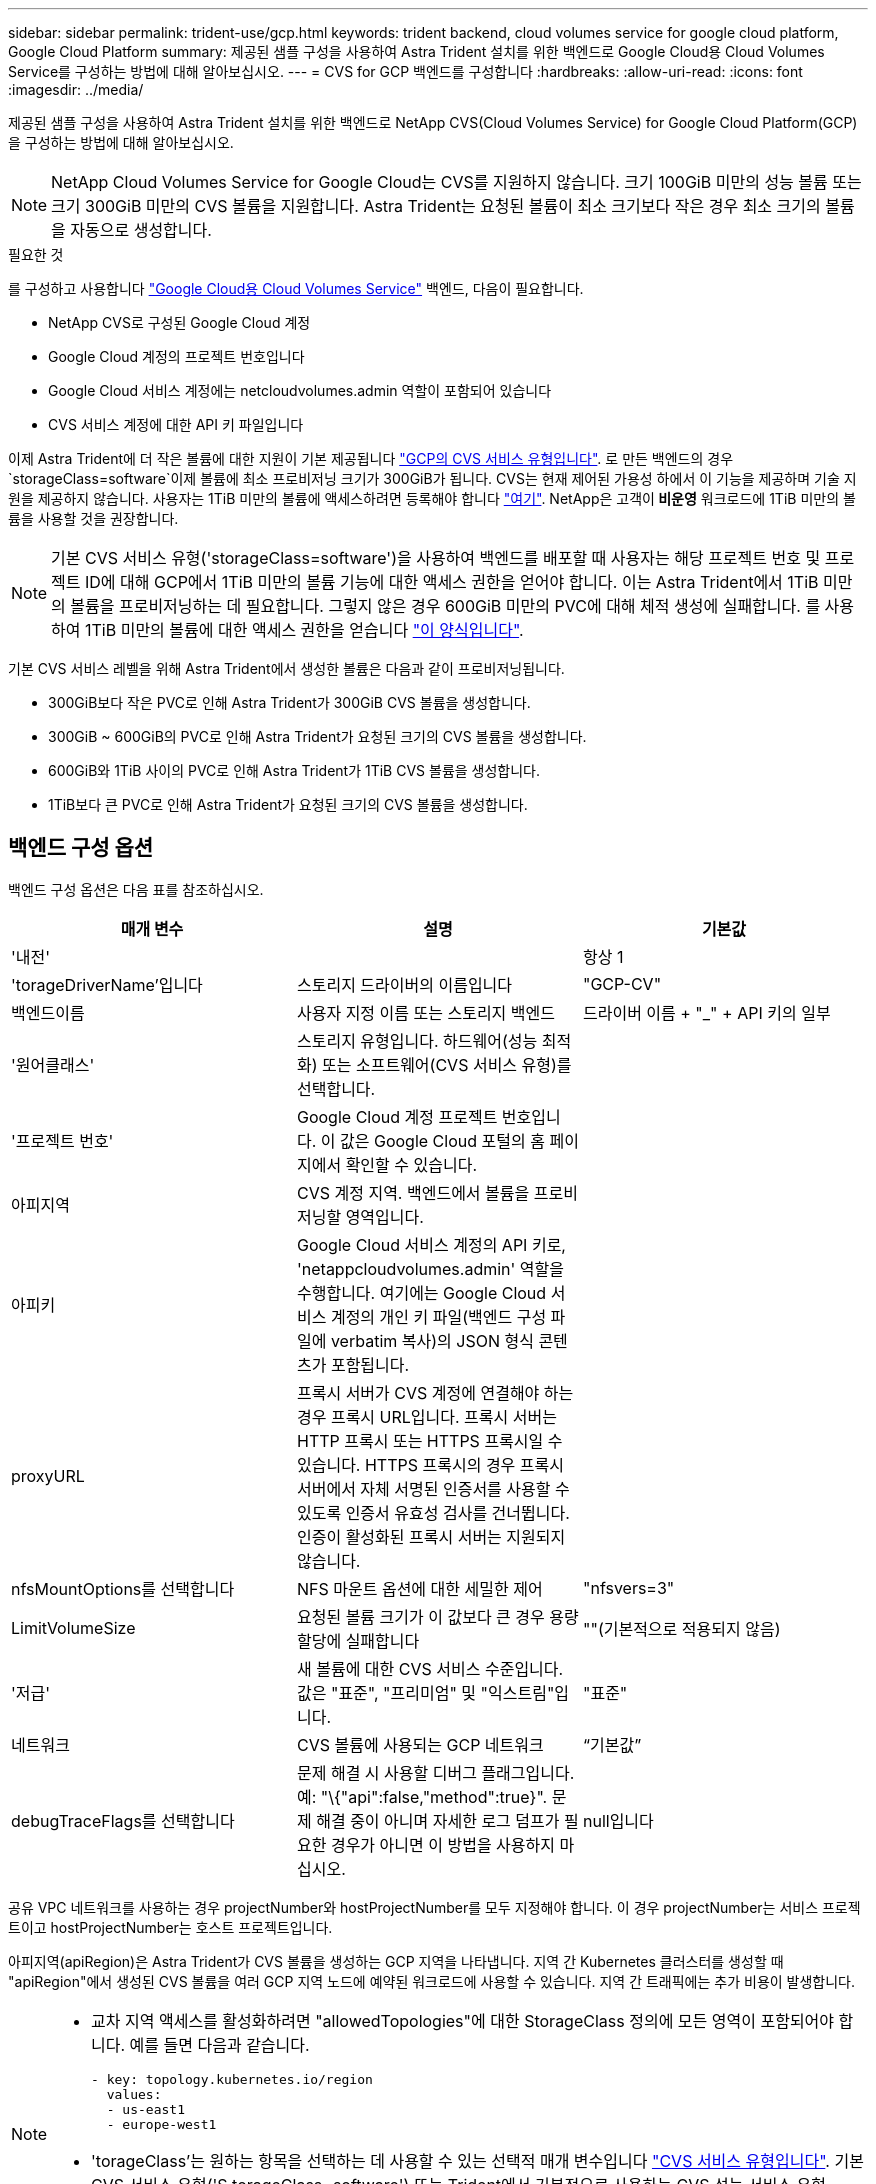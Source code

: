 ---
sidebar: sidebar 
permalink: trident-use/gcp.html 
keywords: trident backend, cloud volumes service for google cloud platform, Google Cloud Platform 
summary: 제공된 샘플 구성을 사용하여 Astra Trident 설치를 위한 백엔드로 Google Cloud용 Cloud Volumes Service를 구성하는 방법에 대해 알아보십시오. 
---
= CVS for GCP 백엔드를 구성합니다
:hardbreaks:
:allow-uri-read: 
:icons: font
:imagesdir: ../media/


제공된 샘플 구성을 사용하여 Astra Trident 설치를 위한 백엔드로 NetApp CVS(Cloud Volumes Service) for Google Cloud Platform(GCP)을 구성하는 방법에 대해 알아보십시오.


NOTE: NetApp Cloud Volumes Service for Google Cloud는 CVS를 지원하지 않습니다. 크기 100GiB 미만의 성능 볼륨 또는 크기 300GiB 미만의 CVS 볼륨을 지원합니다. Astra Trident는 요청된 볼륨이 최소 크기보다 작은 경우 최소 크기의 볼륨을 자동으로 생성합니다.

.필요한 것
를 구성하고 사용합니다 https://cloud.netapp.com/cloud-volumes-service-for-gcp?utm_source=NetAppTrident_ReadTheDocs&utm_campaign=Trident["Google Cloud용 Cloud Volumes Service"^] 백엔드, 다음이 필요합니다.

* NetApp CVS로 구성된 Google Cloud 계정
* Google Cloud 계정의 프로젝트 번호입니다
* Google Cloud 서비스 계정에는 netcloudvolumes.admin 역할이 포함되어 있습니다
* CVS 서비스 계정에 대한 API 키 파일입니다


이제 Astra Trident에 더 작은 볼륨에 대한 지원이 기본 제공됩니다 https://cloud.google.com/architecture/partners/netapp-cloud-volumes/service-types["GCP의 CVS 서비스 유형입니다"^]. 로 만든 백엔드의 경우 `storageClass=software`이제 볼륨에 최소 프로비저닝 크기가 300GiB가 됩니다. CVS는 현재 제어된 가용성 하에서 이 기능을 제공하며 기술 지원을 제공하지 않습니다. 사용자는 1TiB 미만의 볼륨에 액세스하려면 등록해야 합니다 https://docs.google.com/forms/d/e/1FAIpQLSc7_euiPtlV8bhsKWvwBl3gm9KUL4kOhD7lnbHC3LlQ7m02Dw/viewform["여기"^]. NetApp은 고객이** 비운영** 워크로드에 1TiB 미만의 볼륨을 사용할 것을 권장합니다.


NOTE: 기본 CVS 서비스 유형('storageClass=software')을 사용하여 백엔드를 배포할 때 사용자는 해당 프로젝트 번호 및 프로젝트 ID에 대해 GCP에서 1TiB 미만의 볼륨 기능에 대한 액세스 권한을 얻어야 합니다. 이는 Astra Trident에서 1TiB 미만의 볼륨을 프로비저닝하는 데 필요합니다. 그렇지 않은 경우 600GiB 미만의 PVC에 대해 체적 생성에 실패합니다. 를 사용하여 1TiB 미만의 볼륨에 대한 액세스 권한을 얻습니다 https://docs.google.com/forms/d/e/1FAIpQLSc7_euiPtlV8bhsKWvwBl3gm9KUL4kOhD7lnbHC3LlQ7m02Dw/viewform["이 양식입니다"^].

기본 CVS 서비스 레벨을 위해 Astra Trident에서 생성한 볼륨은 다음과 같이 프로비저닝됩니다.

* 300GiB보다 작은 PVC로 인해 Astra Trident가 300GiB CVS 볼륨을 생성합니다.
* 300GiB ~ 600GiB의 PVC로 인해 Astra Trident가 요청된 크기의 CVS 볼륨을 생성합니다.
* 600GiB와 1TiB 사이의 PVC로 인해 Astra Trident가 1TiB CVS 볼륨을 생성합니다.
* 1TiB보다 큰 PVC로 인해 Astra Trident가 요청된 크기의 CVS 볼륨을 생성합니다.




== 백엔드 구성 옵션

백엔드 구성 옵션은 다음 표를 참조하십시오.

[cols="3"]
|===
| 매개 변수 | 설명 | 기본값 


| '내전' |  | 항상 1 


| 'torageDriverName'입니다 | 스토리지 드라이버의 이름입니다 | "GCP-CV" 


| 백엔드이름 | 사용자 지정 이름 또는 스토리지 백엔드 | 드라이버 이름 + "_" + API 키의 일부 


| '원어클래스' | 스토리지 유형입니다. 하드웨어(성능 최적화) 또는 소프트웨어(CVS 서비스 유형)를 선택합니다. |  


| '프로젝트 번호' | Google Cloud 계정 프로젝트 번호입니다. 이 값은 Google Cloud 포털의 홈 페이지에서 확인할 수 있습니다. |  


| 아피지역 | CVS 계정 지역. 백엔드에서 볼륨을 프로비저닝할 영역입니다. |  


| 아피키 | Google Cloud 서비스 계정의 API 키로, 'netappcloudvolumes.admin' 역할을 수행합니다. 여기에는 Google Cloud 서비스 계정의 개인 키 파일(백엔드 구성 파일에 verbatim 복사)의 JSON 형식 콘텐츠가 포함됩니다. |  


| proxyURL | 프록시 서버가 CVS 계정에 연결해야 하는 경우 프록시 URL입니다. 프록시 서버는 HTTP 프록시 또는 HTTPS 프록시일 수 있습니다. HTTPS 프록시의 경우 프록시 서버에서 자체 서명된 인증서를 사용할 수 있도록 인증서 유효성 검사를 건너뜁니다. 인증이 활성화된 프록시 서버는 지원되지 않습니다. |  


| nfsMountOptions를 선택합니다 | NFS 마운트 옵션에 대한 세밀한 제어 | "nfsvers=3" 


| LimitVolumeSize | 요청된 볼륨 크기가 이 값보다 큰 경우 용량 할당에 실패합니다 | ""(기본적으로 적용되지 않음) 


| '저급' | 새 볼륨에 대한 CVS 서비스 수준입니다. 값은 "표준", "프리미엄" 및 "익스트림"입니다. | "표준" 


| 네트워크 | CVS 볼륨에 사용되는 GCP 네트워크 | “기본값” 


| debugTraceFlags를 선택합니다 | 문제 해결 시 사용할 디버그 플래그입니다. 예: "\{"api":false,"method":true}". 문제 해결 중이 아니며 자세한 로그 덤프가 필요한 경우가 아니면 이 방법을 사용하지 마십시오. | null입니다 
|===
공유 VPC 네트워크를 사용하는 경우 projectNumber와 hostProjectNumber를 모두 지정해야 합니다. 이 경우 projectNumber는 서비스 프로젝트이고 hostProjectNumber는 호스트 프로젝트입니다.

아피지역(apiRegion)은 Astra Trident가 CVS 볼륨을 생성하는 GCP 지역을 나타냅니다. 지역 간 Kubernetes 클러스터를 생성할 때 "apiRegion"에서 생성된 CVS 볼륨을 여러 GCP 지역 노드에 예약된 워크로드에 사용할 수 있습니다. 지역 간 트래픽에는 추가 비용이 발생합니다.

[NOTE]
====
* 교차 지역 액세스를 활성화하려면 "allowedTopologies"에 대한 StorageClass 정의에 모든 영역이 포함되어야 합니다. 예를 들면 다음과 같습니다.
+
[listing]
----
- key: topology.kubernetes.io/region
  values:
  - us-east1
  - europe-west1
----
* 'torageClass'는 원하는 항목을 선택하는 데 사용할 수 있는 선택적 매개 변수입니다 https://cloud.google.com/solutions/partners/netapp-cloud-volumes/service-types?hl=en_US["CVS 서비스 유형입니다"^]. 기본 CVS 서비스 유형('S torageClass=software') 또는 Trident에서 기본적으로 사용하는 CVS 성능 서비스 유형('torageClass=hardware')을 선택할 수 있습니다. 백엔드 정의에 각 CVS의 torageClass를 제공하는 apiRegion을 지정해야 합니다.


====

CAUTION: Astra Trident가 Google Cloud에 기본 CVS 서비스 유형과 통합된 베타 기능은**, 운영 워크로드용으로 제공되지 않습니다. Trident는** CVS에서 완벽하게 지원됨- 성능 서비스 유형으로 기본적으로 사용됩니다.

각 백엔드는 단일 Google Cloud 지역에 볼륨을 프로비저닝합니다. 다른 영역에 볼륨을 생성하려면 추가 백엔드를 정의할 수 있습니다.

구성 파일의 특수 섹션에서 다음 옵션을 지정하여 각 볼륨의 프로비저닝 방식을 기본적으로 제어할 수 있습니다. 아래의 구성 예를 참조하십시오.

[cols=",,"]
|===
| 매개 변수 | 설명 | 기본값 


| 엑포트 규칙 | 새 볼륨의 내보내기 규칙 | "0.0.0.0/0" 


| 나프산디렉토리 | '.snapshot' 디렉토리에 액세스합니다 | "거짓" 


| 안산예비역 | 스냅숏용으로 예약된 볼륨의 백분율입니다 | ""(CVS 기본값 0 허용) 


| '크기'입니다 | 새 볼륨의 크기입니다 | "100Gi" 
|===
exportRule 값은 IPv4 주소 또는 IPv4 서브넷을 CIDR 표기로 조합한 쉼표로 구분된 목록이어야 합니다.


NOTE: CVS Google Cloud 백엔드에서 생성된 모든 볼륨에 대해 Trident는 스토리지 풀에 있는 모든 레이블을 프로비저닝할 때 스토리지 볼륨에 복사합니다. 스토리지 관리자는 스토리지 풀별로 레이블을 정의하고 스토리지 풀에서 생성된 모든 볼륨을 그룹화할 수 있습니다. 이를 통해 백엔드 구성에서 제공되는 사용자 지정 가능한 레이블 세트를 기반으로 볼륨을 쉽게 구별할 수 있습니다.



== 예 1: 최소 구성

이는 절대적인 최소 백엔드 구성입니다.

[listing]
----
{
    "version": 1,
    "storageDriverName": "gcp-cvs",
    "projectNumber": "012345678901",
    "apiRegion": "us-west2",
    "apiKey": {
        "type": "service_account",
        "project_id": "my-gcp-project",
        "private_key_id": "1234567890123456789012345678901234567890",
        "private_key": "
        -----BEGIN PRIVATE KEY-----
        <key_value>
        -----END PRIVATE KEY-----\n",
        "client_email": "cloudvolumes-admin-sa@my-gcp-project.iam.gserviceaccount.com",
        "client_id": "123456789012345678901",
        "auth_uri": "https://accounts.google.com/o/oauth2/auth",
        "token_uri": "https://oauth2.googleapis.com/token",
        "auth_provider_x509_cert_url": "https://www.googleapis.com/oauth2/v1/certs",
        "client_x509_cert_url": "https://www.googleapis.com/robot/v1/metadata/x509/cloudvolumes-admin-sa%40my-gcp-project.iam.gserviceaccount.com"
    }
}
----


== 예 2: 기본 CVS 서비스 유형 구성

이 예에서는 기본 CVS 서비스 유형을 사용하는 백엔드 정의를 보여 줍니다. 이는 범용 워크로드에 사용되며, 높은 조널 가용성과 함께 가벼운/중간 수준의 성능을 제공합니다.

[listing]
----
{
    "version": 1,
    "storageDriverName": "gcp-cvs",
    "projectNumber": "012345678901",
    "storageClass": "software",
    "apiRegion": "us-east4",
    "apiKey": {
        "type": "service_account",
        "project_id": "my-gcp-project",
        "private_key_id": "<id_value>>",
        "private_key": "
        -----BEGIN PRIVATE KEY-----
        <key_value>
        -----END PRIVATE KEY-----\n",
        "client_email": "cloudvolumes-admin-sa@my-gcp-project.iam.gserviceaccount.com",
        "client_id": "123456789012345678901",
        "auth_uri": "https://accounts.google.com/o/oauth2/auth",
        "token_uri": "https://oauth2.googleapis.com/token",
        "auth_provider_x509_cert_url": "https://www.googleapis.com/oauth2/v1/certs",
        "client_x509_cert_url": "https://www.googleapis.com/robot/v1/metadata/x509/cloudvolumes-admin-sa%40my-gcp-project.iam.gserviceaccount.com"
    }
}
----


== 예 3: 단일 서비스 수준 구성

이 예에서는 Google Cloud Us-west2 지역에서 Astra Trident가 생성한 모든 스토리지에 동일한 측면을 적용하는 백엔드 파일을 보여 줍니다. 이 예제에서는 백엔드 구성 파일에서 proxyURL을 사용하는 방법도 보여 줍니다.

[listing]
----
{
    "version": 1,
    "storageDriverName": "gcp-cvs",
    "projectNumber": "012345678901",
    "apiRegion": "us-west2",
    "apiKey": {
        "type": "service_account",
        "project_id": "my-gcp-project",
        "private_key_id": "<id_value>",
        "private_key": "
        -----BEGIN PRIVATE KEY-----
        <key_value>
        -----END PRIVATE KEY-----\n",
        "client_email": "cloudvolumes-admin-sa@my-gcp-project.iam.gserviceaccount.com",
        "client_id": "123456789012345678901",
        "auth_uri": "https://accounts.google.com/o/oauth2/auth",
        "token_uri": "https://oauth2.googleapis.com/token",
        "auth_provider_x509_cert_url": "https://www.googleapis.com/oauth2/v1/certs",
        "client_x509_cert_url": "https://www.googleapis.com/robot/v1/metadata/x509/cloudvolumes-admin-sa%40my-gcp-project.iam.gserviceaccount.com"
    },
    "proxyURL": "http://proxy-server-hostname/",
    "nfsMountOptions": "vers=3,proto=tcp,timeo=600",
    "limitVolumeSize": "10Ti",
    "serviceLevel": "premium",
    "defaults": {
        "snapshotDir": "true",
        "snapshotReserve": "5",
        "exportRule": "10.0.0.0/24,10.0.1.0/24,10.0.2.100",
        "size": "5Ti"
    }
}
----


== 예 4: 가상 스토리지 풀 구성

이 예에서는 가상 스토리지 풀을 사용하여 구성된 백엔드 정의 파일과 이를 다시 참조하는 'torageClasses'를 보여 줍니다.

아래 표시된 샘플 백엔드 정의 파일에서 모든 스토리지 풀에 대한 특정 기본값이 설정되어 있는데, 이 경우 '스냅샷 보존'이 5%로 설정되고 'exportRule'이 0.0.0.0/0으로 설정됩니다. 가상 스토리지 풀은 '스토리지' 섹션에 정의되어 있습니다. 이 예에서는 각 개별 스토리지 풀이 자체 'erviceLevel'을 설정하고 일부 풀이 기본값을 덮어씁니다.

[listing]
----
{
    "version": 1,
    "storageDriverName": "gcp-cvs",
    "projectNumber": "012345678901",
    "apiRegion": "us-west2",
    "apiKey": {
        "type": "service_account",
        "project_id": "my-gcp-project",
        "private_key_id": "<id_value>",
        "private_key": "
        -----BEGIN PRIVATE KEY-----
        <key_value>
        -----END PRIVATE KEY-----\n",
        "client_email": "cloudvolumes-admin-sa@my-gcp-project.iam.gserviceaccount.com",
        "client_id": "123456789012345678901",
        "auth_uri": "https://accounts.google.com/o/oauth2/auth",
        "token_uri": "https://oauth2.googleapis.com/token",
        "auth_provider_x509_cert_url": "https://www.googleapis.com/oauth2/v1/certs",
        "client_x509_cert_url": "https://www.googleapis.com/robot/v1/metadata/x509/cloudvolumes-admin-sa%40my-gcp-project.iam.gserviceaccount.com"
    },
    "nfsMountOptions": "vers=3,proto=tcp,timeo=600",

    "defaults": {
        "snapshotReserve": "5",
        "exportRule": "0.0.0.0/0"
    },

    "labels": {
        "cloud": "gcp"
    },
    "region": "us-west2",

    "storage": [
        {
            "labels": {
                "performance": "extreme",
                "protection": "extra"
            },
            "serviceLevel": "extreme",
            "defaults": {
                "snapshotDir": "true",
                "snapshotReserve": "10",
                "exportRule": "10.0.0.0/24"
            }
        },
        {
            "labels": {
                "performance": "extreme",
                "protection": "standard"
            },
            "serviceLevel": "extreme"
        },
        {
            "labels": {
                "performance": "premium",
                "protection": "extra"
            },
            "serviceLevel": "premium",
            "defaults": {
                "snapshotDir": "true",
                "snapshotReserve": "10"
            }
        },

        {
            "labels": {
                "performance": "premium",
                "protection": "standard"
            },
            "serviceLevel": "premium"
        },

        {
            "labels": {
                "performance": "standard"
            },
            "serviceLevel": "standard"
        }
    ]
}
----
다음 StorageClass 정의는 위의 스토리지 풀을 참조합니다. "parameters.selector` 필드를 사용하여 각 StorageClass에 볼륨을 호스팅하는 데 사용되는 가상 풀을 지정할 수 있습니다. 볼륨은 선택한 풀에 정의된 측면을 갖습니다.

첫 번째 StorageClass('cvs-extreme-extra-protection')는 첫 번째 가상 스토리지 풀에 매핑됩니다. 이 풀은 스냅샷 예약 공간이 10%인 최고 성능을 제공하는 유일한 풀입니다. 마지막 StorageClass('cvs-extra-protection')는 10%의 스냅샷 예비 공간을 제공하는 스토리지 풀을 호출합니다. Astra Trident는 선택된 가상 스토리지 풀을 결정하고 스냅샷 예약 요구 사항이 충족되는지 확인합니다.

[listing]
----
apiVersion: storage.k8s.io/v1
kind: StorageClass
metadata:
  name: cvs-extreme-extra-protection
provisioner: netapp.io/trident
parameters:
  selector: "performance=extreme; protection=extra"
allowVolumeExpansion: true
---
apiVersion: storage.k8s.io/v1
kind: StorageClass
metadata:
  name: cvs-extreme-standard-protection
provisioner: netapp.io/trident
parameters:
  selector: "performance=premium; protection=standard"
allowVolumeExpansion: true
---
apiVersion: storage.k8s.io/v1
kind: StorageClass
metadata:
  name: cvs-premium-extra-protection
provisioner: netapp.io/trident
parameters:
  selector: "performance=premium; protection=extra"
allowVolumeExpansion: true
---
apiVersion: storage.k8s.io/v1
kind: StorageClass
metadata:
  name: cvs-premium
provisioner: netapp.io/trident
parameters:
  selector: "performance=premium; protection=standard"
allowVolumeExpansion: true
---
apiVersion: storage.k8s.io/v1
kind: StorageClass
metadata:
  name: cvs-standard
provisioner: netapp.io/trident
parameters:
  selector: "performance=standard"
allowVolumeExpansion: true
---
apiVersion: storage.k8s.io/v1
kind: StorageClass
metadata:
  name: cvs-extra-protection
provisioner: netapp.io/trident
parameters:
  selector: "protection=extra"
allowVolumeExpansion: true
----


== 다음 단계

백엔드 구성 파일을 생성한 후 다음 명령을 실행합니다.

[listing]
----
tridentctl create backend -f <backend-file>
----
백엔드 생성에 실패하면 백엔드 구성에 문제가 있는 것입니다. 다음 명령을 실행하여 로그를 보고 원인을 확인할 수 있습니다.

[listing]
----
tridentctl logs
----
구성 파일의 문제를 확인하고 수정한 후 create 명령을 다시 실행할 수 있습니다.
